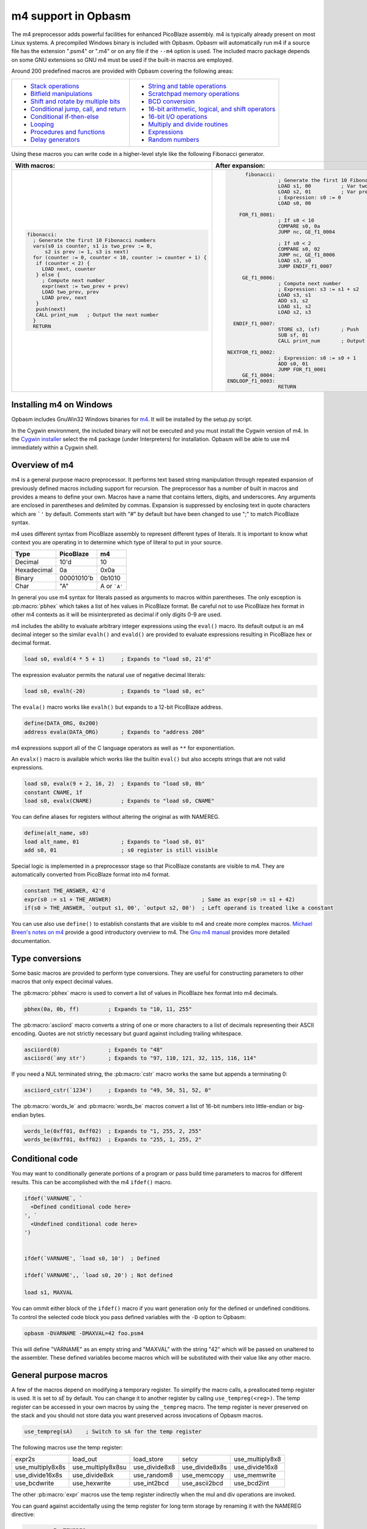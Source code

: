====================
m4 support in Opbasm
====================

The m4 preprocessor adds powerful facilities for enhanced PicoBlaze assembly. m4 is typically already present on most Linux systems. A precompiled Windows binary is included with Opbasm. Opbasm will automatically run m4 if a source file has the extension ".psm4" or ".m4" or on any file if the ``--m4`` option is used. The included macro package depends on some GNU extensions so GNU m4 must be used if the built-in macros are employed.

Around 200 predefined macros are provided with Opbasm covering the following areas:

+----------------------------------------------------+------------------------------------------------------+
| * `Stack operations`_                              | * `String and table operations`_                     |
| * `Bitfield manipulations`_                        | * `Scratchpad memory operations`_                    |
| * `Shift and rotate by multiple bits`_             | * `BCD conversion`_                                  |
| * `Conditional jump, call, and return`_            | * `16-bit arithmetic, logical, and shift operators`_ |
| * `Conditional if-then-else`_                      | * `16-bit I/O operations`_                           |
| * `Looping`_                                       | * `Multiply and divide routines`_                    |
| * `Procedures and functions`_                      | * `Expressions`_                                     |
| * `Delay generators`_                              | * `Random numbers`_                                  |
+----------------------------------------------------+------------------------------------------------------+




Using these macros you can write code in a higher-level style like the following Fibonacci generator.

+----------------------------------------------------------------+----------------------------------------------------------------+
|  With macros:                                                  | After expansion:                                               |
+================================================================+================================================================+
|.. code-block:: picoblaze                                       |.. code-block:: picoblaze                                       |
|                                                                |                                                                |
|  fibonacci:                                                    |       fibonacci:                                               |
|    ; Generate the first 10 Fibonacci numbers                   |                  ; Generate the first 10 Fibonacci numbers     |
|    vars(s0 is counter, s1 is two_prev := 0,                    |                  LOAD s1, 00          ; Var two_prev := 0      |
|        s2 is prev := 1, s3 is next)                            |                  LOAD s2, 01          ; Var prev := 1          |
|    for (counter := 0, counter < 10, counter := counter + 1) {  |                  ; Expression: s0 := 0                         |
|     if (counter < 2) {                                         |                  LOAD s0, 00                                   |
|       LOAD next, counter                                       |                                                                |
|     } else {                                                   |     FOR_f1_0001:                                               |
|       ; Compute next number                                    |                  ; If s0 < 10                                  |
|       expr(next := two_prev + prev)                            |                  COMPARE s0, 0a                                |
|       LOAD two_prev, prev                                      |                  JUMP nc, GE_f1_0004                           |
|       LOAD prev, next                                          |                                                                |
|     }                                                          |                  ; If s0 < 2                                   |
|     push(next)                                                 |                  COMPARE s0, 02                                |
|     CALL print_num   ; Output the next number                  |                  JUMP nc, GE_f1_0006                           |
|    }                                                           |                  LOAD s3, s0                                   |
|    RETURN                                                      |                  JUMP ENDIF_f1_0007                            |
|                                                                |                                                                |
|                                                                |      GE_f1_0006:                                               |
|                                                                |                  ; Compute next number                         |
|                                                                |                  ; Expression: s3 := s1 + s2                   |
|                                                                |                  LOAD s3, s1                                   |
|                                                                |                  ADD s3, s2                                    |
|                                                                |                  LOAD s1, s2                                   |
|                                                                |                  LOAD s2, s3                                   |
|                                                                |                                                                |
|                                                                |   ENDIF_f1_0007:                                               |
|                                                                |                  STORE s3, (sf)       ; Push                   |
|                                                                |                  SUB sf, 01                                    |
|                                                                |                  CALL print_num       ; Output the next number |
|                                                                |                                                                |
|                                                                | NEXTFOR_f1_0002:                                               |
|                                                                |                  ; Expression: s0 := s0 + 1                    |
|                                                                |                  ADD s0, 01                                    |
|                                                                |                  JUMP FOR_f1_0001                              |
|                                                                |      GE_f1_0004:                                               |
|                                                                | ENDLOOP_f1_0003:                                               |
|                                                                |                  RETURN                                        |
|                                                                |                                                                |
+----------------------------------------------------------------+----------------------------------------------------------------+

.. _guidance on installing m4 under Windows:

Installing m4 on Windows
------------------------

Opbasm includes GnuWin32 Windows binaries for `m4 <http://gnuwin32.sourceforge.net/packages/m4.htm>`_. It will be installed by the setup.py script.

In the Cygwin environment, the included binary will not be executed and you must install the Cygwin version of m4. In the `Cygwin installer <http://cygwin.com/install.html>`_ select the m4 package (under Interpreters) for installation. Opbasm will be able to use m4 immediately within a Cygwin shell.

Overview of m4
--------------

m4 is a general purpose macro preprocessor. It performs text based string manipulation through repeated expansion of previously defined macros including support for recursion. The preprocessor has a number of built in macros and provides a means to define your own. Macros have a name that contains letters, digits, and underscores. Any arguments are enclosed in parentheses and delimited by commas. Expansion is suppressed by enclosing text in quote characters which are ```'`` by default. Comments start with "#" by default but have been changed to use ";" to match PicoBlaze syntax.

m4 uses different syntax from PicoBlaze assembly to represent different types of literals. It is important to know what context you are operating in to determine which type of literal to put in your source.

============  =============  ============
Type          PicoBlaze      m4
============  =============  ============
Decimal       10'd           10 
Hexadecimal   0a             0x0a
Binary        00001010'b     0b1010
Char          "A"            A or ```A'``
============  =============  ============

In general you use m4 syntax for literals passed as arguments to macros within parentheses. The only exception is :pb:macro:`pbhex` which takes a list of hex values in PicoBlaze format. Be careful not to use PicoBlaze hex format in other m4 contexts as it will be misinterpreted as decimal if only digits 0-9 are used.

m4 includes the ability to evaluate arbitrary integer expressions using the ``eval()`` macro. Its default output is an m4 decimal integer so the similar ``evalh()`` and ``evald()`` are provided to evaluate expressions resulting in PicoBlaze hex or decimal format.

.. code-block:: picoblaze

  load s0, evald(4 * 5 + 1)     ; Expands to "load s0, 21'd"

The expression evaluator permits the natural use of negative decimal literals:

.. code-block:: picoblaze

  load s0, evalh(-20)           ; Expands to "load s0, ec"


The ``evala()`` macro works like ``evalh()`` but expands to a 12-bit PicoBlaze address.

.. code-block:: picoblaze

  define(DATA_ORG, 0x200)
  address evala(DATA_ORG)       ; Expands to "address 200"

m4 expressions support all of the C language operators as well as ``**`` for exponentiation.

An ``evalx()`` macro is available which works like the builtin ``eval()`` but also accepts strings that are not valid expressions.

.. code-block:: picoblaze

  load s0, evalx(9 + 2, 16, 2)  ; Expands to "load s0, 0b"
  constant CNAME, 1f
  load s0, evalx(CNAME)         ; Expands to "load s0, CNAME"

You can define aliases for registers without altering the original as with NAMEREG.

.. code-block:: picoblaze

  define(alt_name, s0)
  load alt_name, 01             ; Expands to "load s0, 01"
  add s0, 01                    ; s0 register is still visible

Special logic is implemented in a preprocessor stage so that PicoBlaze constants are visible to m4. They are automatically converted from PicoBlaze format into m4 format.

.. code-block:: picoblaze

  constant THE_ANSWER, 42'd
  expr(s0 := s1 + THE_ANSWER)                            ; Same as expr(s0 := s1 + 42)
  if(s0 > THE_ANSWER, `output s1, 00', `output s2, 00')  ; Left operand is treated like a constant

You can use also use ``define()`` to establish constants that are visible to m4 and create more complex macros. `Michael Breen's notes on m4 <http://mbreen.com/m4.html>`_ provide a good introductory overview to m4. The `Gnu m4 manual <https://www.gnu.org/savannah-checkouts/gnu/m4/manual/>`_ provides more detailed documentation.

Type conversions
----------------

Some basic macros are provided to perform type conversions. They are useful for constructing parameters to other macros that only expect decimal values.

The :pb:macro:`pbhex` macro is used to convert a list of values in PicoBlaze hex format into m4 decimals.

.. code-block:: picoblaze

  pbhex(0a, 0b, ff)         ; Expands to "10, 11, 255"

The :pb:macro:`asciiord` macro converts a string of one or more characters to a list of decimals representing their ASCII encoding. Quotes are not strictly necessary but guard against including trailing whitespace.

.. code-block:: picoblaze

  asciiord(0)               ; Expands to "48"
  asciiord(`any str')       ; Expands to "97, 110, 121, 32, 115, 116, 114"

If you need a NUL terminated string, the :pb:macro:`cstr` macro works the same but appends a terminating 0:

.. code-block:: picoblaze

  asciiord_cstr(`1234')     ; Expands to "49, 50, 51, 52, 0"

The :pb:macro:`words_le` and :pb:macro:`words_be` macros convert a list of 16-bit numbers into little-endian or big-endian bytes.

.. code-block:: picoblaze

  words_le(0xff01, 0xff02)  ; Expands to "1, 255, 2, 255"
  words_be(0xff01, 0xff02)  ; Expands to "255, 1, 255, 2"
  
Conditional code
----------------

You may want to conditionally generate portions of a program or pass build time parameters to macros for different results. This can be accomplished with the m4 ``ifdef()`` macro.

.. code-block:: picoblaze

  ifdef(`VARNAME`, `
    <Defined conditional code here>
  ', `
    <Undefined conditional code here>
  ')
  
  
  ifdef(`VARNAME', `load s0, 10')  ; Defined

  ifdef(`VARNAME',, `load s0, 20') ; Not defined
  
  load s1, MAXVAL
  
You can ommit either block of the ``ifdef()`` macro if you want generation only for the defined or undefined conditions. To control the selected code block you pass defined variables with the ``-D`` option to Opbasm:

.. code-block:: shell

  opbasm -DVARNAME -DMAXVAL=42 foo.psm4
  
This will define "VARNAME" as an empty string and "MAXVAL" with the string "42" which will be passed on unaltered to the assembler. These defined variables become macros which will be substituted with their value like any other macro.

General purpose macros
----------------------

A few of the macros depend on modifying a temporary register. To simplify the macro calls, a preallocated temp register is used. It is set to `sE` by default. You can change it to another register by calling ``use_tempreg(<reg>)``. The temp register can be accessed in your own macros by using the ``_tempreg`` macro. The temp register is never preserved on the stack and you should not store data you want preserved across invocations of Opbasm macros. 

.. code-block:: picoblaze

  use_tempreg(sA)    ; Switch to sA for the temp register

The following macros use the temp register:

================  =================  =============  ==============  ===============
expr2s            load_out           load_store     setcy           use_multiply8x8
use_multiply8x8s  use_multiply8x8su  use_divide8x8  use_divide8x8s  use_divide16x8
use_divide16x8s   use_divide8xk      use_random8    use_memcopy     use_memwrite
use_bcdwrite      use_hexwrite       use_int2bcd    use_ascii2bcd   use_bcd2int
================  =================  =============  ==============  =============== 

The other :pb:macro:`expr` macros use the temp register indirectly when the mul and div operations are invoked.

You can guard against accidentally using the temp register for long term storage by renaming it with the NAMEREG directive:

.. code-block:: picoblaze

  namereg sE, TEMPREG
  use_tempreg(TEMPREG)

Now you can't accidentally assign something to ``sE`` that will be overwritten by a macro using the ``_tempreg`` macro.

PicoBlaze programs commonly contain lists of constant declarations for IO port addresses. The ``iodefs(<start port>, [port names]+)`` macro simplifies their declaration by allowing contiguous sequences of ports to be named in one statement. It can also be used to define scratchpad addresses.

.. code-block:: picoblaze

  iodefs(0, P_control, P_read, P_write)

  ; Expands to:
    constant P_control, 00
    constant P_read, 01
    constant P_write, 02

The ``vars([<reg> is <alias> [:= <init>]]+)`` macro allows you to associate alias names with a register. Unlike the ``NAMEREG`` directive, the original register name is still available. An optional initial value can be provided:

.. code-block:: picoblaze

  vars(`s0 is count := 0', `s1 is sum')

  ; Expands to:
    load s0, 00

Symbols "count" and "sum" can now be used in place of s0 and s1. You should quote each variable declaration to avoid macro expansion errors when redefining an existing variable. Use the ``popvars`` macro to remove all variables defined in the previous call to :pb:macro:`vars`. 


Stack operations
----------------

A set of macros are available to simulate a stack using the scratchpad RAM. You initialize the stack and establish the stack pointer register with a call to :pb:macro:`use_stack`. After that you can call :pb:macro:`push` and :pb:macro:`pop` to manage registers on the stack. You can push and pop any number of registers at once. Pops happen in reverse order to preserve register values when passed the same list as :pb:macro:`push`. The stack grows down so the initial address should be the highest the stack will occupy.

.. code-block:: picoblaze

  namereg sF, SP      ; Protect sF for use as the stack pointer
  use_stack(SP, 0x3F) ; Start stack at end of 64-byte scratchpad
  ...

  my_func:
    push(s0, s1)
    <Do something that alters s0 and s1>
    pop(s0, s1)
    return

The :pb:macro:`getstack`, :pb:macro:`getstackat`, and :pb:macro:`dropstack` macros can be used to retrieve and drop values from a stack frame. This provides a facility for passing function arguments on the stack and is particularly useful for writing functions that take a variable number of arguments. The argument to :pb:macro:`dropstack` can be a register to drop a variable number of arguments.

.. code-block:: picoblaze

    load s0, BE
    push(s0)    ; First argument
    load s0, EF
    push(s0)    ; Second argument
    call my_func2

  my_func2:
    getstack(s3, s4)     ; Retrieve first and second argument
    <Do your business>
    dropstack(2)         ; Remove arguments from the stack
    return

You can use the :pb:macro:`getstackat` macro to retrieve values from the stack one at a time in any order.

.. code-block:: picoblaze

  my_func3:
    getstackat(s4, 1)    ; Retrieve second argument (SP + 1)
    getstackat(s3, 2)    ; Retrieve first argument  (SP + 2)
    <Do your business>
    dropstack(2)         ; Remove arguments from the stack
    return

You may wish to allocate temporary space on the stack for local variables in a function. Use the :pb:macro:`addstack` macro to accomplish this. :pb:macro:`putstack` and :pb:macro:`putstackat` are used to store register values on the stack without altering the stack pointer.

.. code-block:: picoblaze

  my_func4:
    addstack(4)              ; Add 4 bytes to the stack to work with
    putstack(s0, s1, s2, s3)
    getstackat(s4, 2)
    dropstack(4)             ; Remove local frame

    
.. _Bitfield manipulations:
    
Bitfield operations
-------------------

A set of macros are available to manipulate bitfields without manually constructing hex masks.

.. code-block:: picoblaze

  load s0, f0
  setbit(s0, 0)                ; s0 = f1
  setbit(s0, 2)                ; s0 = f5
  clearbit(s0, 7)              ; s0 = 75

  setmask(s0, mask(0,1,2,3))   ; s0 = 7f
  clearmask(s0, mask(4,5,6,7)) ; s0 = 0f

  testbit(s0, 0)               ; Test if bit-0 is set or clear
  jump nz, somewhere

The :pb:macro:`maskh` macro works like :pb:macro:`mask` but produces a result in PicoBlaze hex format so it can be used as a direct argument to any instruction that takes a constant.

.. code-block:: picoblaze

  load s0, maskh(0,1,2,6,7)  ; Expands to "load s0, c7"

.. _Shift and rotate by multiple bits:
  
Shift and rotate
----------------

Shifts and rotates are inconvenient in PicoBlaze assembly because they must be performed one bit at a time. Macros are provided that generate shifts and rotates by any number of bits more easily. The shift amount must be a constant integer. It cannot come from another register.

.. code-block:: picoblaze

  load s0, 01
  sl0(s0, 4)  ; Shift left by 4 bits  s0 = 00010000'b
  sr1(s0, 3)  ; Shift right by 3 bits with 1's inserted  s0 = 11100010'b

All 10 of the PicoBlaze shift and rotate instructions have macro equivalents. The original instructions can still be used as usual.

=== === === === ==
sl0 sl1 sla slx rl
sr0 sr1 sra srx rr
=== === === === ==

.. _Conditional jump, call, and return:

Conditional jump call and return
--------------------------------

PicoBlaze assembly depends on using the carry and zero flags directly to handle conditional jump and call instructions. It can be difficult to remember how the carry flag is interpreted so a set of macros are provided to perform more natural conditional instructions.

.. code-block:: picoblaze

  compare s0, s1
  jne(not_equal)           ; Jump if s0 != s1
  jeq(equal)               ; Jump if s0 == s1
  jge(greater_or_equal)    ; Jump if s0 >= s1
  jlt(less_than)           ; Jump if s0 < s1

  callne(not_equal)        ; Call if s0 != s1
  calleq(equal)            ; Call if s0 == s1
  callge(greater_or_equal) ; Call if s0 >= s1
  calllt(less_than)        ; Call if s0 < s1

  retne                    ; Return if s0 != s1
  reteq                    ; Return if s0 == s1
  retge                    ; Return if s0 >= s1
  retlt                    ; Return if s0 < s1

Conditional if-then-else
------------------------

A high level :pb:macro:`if` macro is present that provides evaluation of infix Boolean expressions. It takes the form of ``if(<expr>,<true block>,[<expr>,<true block 2>...|<else block>])``. The expression syntax uses conventional C operators ==, !=, <, ,>=, >, <=, and &. Additional expressions after the first true block produce else-if evaluation similar to m4's ``ifelse()`` macro. It is important to guard code blocks with m4 quotes to avoid errors caused by m4 splitting strings with internal commas. The :pb:macro:`if` macro implements a ``COMPARE`` instruction and generates the appropriate branch logic to test the flags. Unique generated labels are inserted into the code to manage the sequencing of the code blocks.

.. code-block:: picoblaze

  load s0, 05
  if(s0 < 10,
    `load s1, "T"
    output s1, 00',
  ; else-if
  s0 < 8,
    `load s1, "t"
    output s1, 01',
  ;else
    `load s1 "F"
    output s1, 02'
  )

In addition, the & operator can be used to generate a ``TEST`` instruction instead of ``COMPARE``. The true block is executed if the test result is non-zero:

.. code-block:: picoblaze

  ; Check if MSB is set
  if(s0 & 0x80, `load s1, 00')

You can invoke signed comparison using the :pb:macro:`compares` macro by wrapping the expression in :pb:macro:`signed`:

.. code-block:: picoblaze

  load s0 evalh(-10) ; -10 = 0xF6 which evaluates as > 5 in unsigned comparison
  if(signed(s0 < 5),`load s1, 00') ; evaluate as < 5 using signed comparison 

Macros can be used within the code blocks including nested :pb:macro:`if` macros:

.. code-block:: picoblaze

  if(s0 < s1,
     `<something>',
  ; else
    `if(s2 >= s3,`<something else>')'
  )

.. note::
  
  The ``>`` and ``<=`` operators have to be simulated because the limited Picoblaze ALU flags don't permit them to be implemented directly. If both operands are registers they are swapped and the reverse comparison operation (``<`` or ``>=`` ) is performed. If the right operand is a constant it has to be adjusted by adding one to its value and swapping the true and false conditional blocks. For instance "s0 > 0x20" is converted to "s0 <= 0x21" with the false condition (originally true) executed when s0 is greater than 0x20.
  
  This can lead to problems when doing comparisons with 0xFF because the 0x100 can't be used as an immediate instruction value. You may have to find alternate ways to express comparison logic when dealing with the 0xFF and 0x00 boundary values. Consider a loop counter that you want to terminate after passing 0xFF. Instead of testing for "sN > 0xFF" you should test for "sN != 0" and ensure that this won't cause early termination at the start of the loop.

C-style syntax
~~~~~~~~~~~~~~

The m4 syntax for the :pb:macro:`if` macro is a little untidy but an alternate C-style syntax can be used. It is implemented using an initial preprocessing step where pattern matching converts C-style control flow statements into m4 syntax. Instead of m4 quotes, code blocks are surrounded by mandatory curly braces. Unlike m4 macros, whitespace is permitted between the ``if`` keyword and its comparison expression.

.. code-block:: picoblaze

  if (s0 < s1) {
    load s0, "T"
  } else if (s2 == s3) {
    load s0, "t"
  } else {
    load s0, "F"
  }

A set of lower level if-then-else macros are provided to expose the internal workings of :pb:macro:`if`. The macros are :pb:macro:`ifeq`, :pb:macro:`ifne`, :pb:macro:`ifge`, and :pb:macro:`iflt`. Unlike :pb:macro:`if`, no ``COMPARE`` or ``TEST`` instruction is generated from an expression. You have to prepare the flags on your own. The first argument is the code to execute for the true condition. An optional second argument is used for the else clause.

.. code-block:: picoblaze

  compare s0, s1
  ifeq(
    `load s4, 20
     output s4, PORT',
  ; else
    `load s4, 30
     output s4, PORT2')

This expands to the following:

.. code-block:: picoblaze

  compare s0, s1
  jump nz, NEQ_f1_0001
  load s4, 20
     output s4, PORT
  jump ENDIF_f1_0002
  NEQ_f1_0001:
  ; else
    load s4, 30
     output s4, PORT2
  ENDIF_f1_0002:

Looping
-------

Similarly to :pb:macro:`if` there are a set of high level looping macros :pb:macro:`for`, :pb:macro:`while`, and :pb:macro:`dowhile`. They implement the corresponding looping constructs using the syntax ``for(<init>,<expr>,<update>,<loop body>)`` and ``[do]while(<expr>,<loop body>)``. Signed comparison is supported just as with :pb:macro:`if` using the :pb:macro:`signed` macro as a modifier. The for loop macro uses the :pb:macro:`expr` :ref:`macro syntax<expression-parser>` for the *init* and *update* fields.

.. code-block:: picoblaze

  for(s0 := -10, signed(s0 < 10), s0 := s0 + 1,
    `output s1, P_FOO'
  )

.. code-block:: picoblaze

  ; Output s1 to port 00 10 times
  load s0, 00
  while(s0 < 10,
    `output s1, P_FOO
     add s0, 01'
  )

C-style syntax
~~~~~~~~~~~~~~~

An alternate C-style syntax is also available for :pb:macro:`for`, :pb:macro:`while`, and :pb:macro:`dowhile`. Note that the :pb:macro:`for` macro continues to use commas to separate the sections.

.. code-block:: picoblaze

  ; For loops
  for (s0 := 0, s0 < s1, s0 := s0 + 1) {
    output s0, P_FOO
  }

  ; While loops
  while (s0 < s1) {
    add s0, 01
    output s0, P_FOO
  }

  ; Do-while loops
  do {
    add s0, 01
    output s0, P_FOO
  } while (s0 < s1)

Two macros, :pb:macro:`break` and :pb:macro:`continue`, are available to exit the current loop and restart a loop respectively. In a for loop the :pb:macro:`continue` macro will execute the *update* field expression to prepare the next iteration.

.. code-block:: picoblaze

  ; "continue" resumes execution here
  while (s0 < s1) {
    add s0, 01
    if (s3 == 4) { continue }
    if (s2 == 5) { break }
    output s0, 00
  }
  ; "break" resumes execution here


Procedures and Functions
------------------------

A set of macros are available that can streamline the creation of procedures, functions, and interrupt service routines. All of these macros have a C-style block syntax which is the preferred way to invoke them.

proc
~~~~

The most basic is the :pb:macro:`proc` macro which is a convenience routine creating a labeled code block with an included :pb:macro:`vars` macro for variable definitions, a final ``return`` instruction, and automatic ";PRAGMA" comments identifying it as a function.

.. code-block:: picoblaze

  proc addinc(s0 is count, s1 is inc) {
    add count, inc
  }
  ...
  
  call addinc
  
  ; Expands to:
  
          ;PRAGMA function addinc [s0 is count, s1 is inc] begin
  addinc:
          ADD s0, s1
          RETURN
          ;PRAGMA function addinc end
  
  CALL addinc
  
The "argument" list to proc is passed on to the :pb:macro:`vars` macro. It can include local variables used by the procedure. You are responsible for loading arguments into registers and cleaning up temporary registers.

func
~~~~

The :pb:macro:`func` macro provides a more elaborate function generator that takes care of handling arguments by passing them on the stack. A dynamically generated macro is created for calling each defined function. :pb:macro:`func` takes a list of registers to pass as arguments as well as an optional number of bytes for values returned on the stack. those registers are placed on the stack and then popped into local registers that are saved and restored after the function completes. The argument list is in the same "Sn is Y" syntax used by the :pb:macro:`vars` macro but you can also just list register names without providing an alias.

.. code-block:: picoblaze

  ; func <funcname>(<vars>) : <optional return bytes> {}
  
  func addinc(s0 is count, s1 is inc): 1 {
    add count, inc
    retvalue(count, 1) ; Save the return value on the stack
  }
  ...

  ; Call function with s3 and s4 as args
  addinc(s3, s4)
  pop(s5)       ; Get the return value

  ; Expands to:  
                ;PRAGMA function addinc [stack(s0 is count, s1 is inc : 1)] begin
        addinc:
                <Save registers and retrieve arguments from stack frame>

                ADD s0, s1
                <Put the result on the stack>

  LEAVE_addinc:
                <Restore saved registers and remove stack frame>
                RETURN
                ;PRAGMA function addinc end

                ; Call function with s3 and s4 as args
                ; Push arguments:
                STORE s3, (sf)                 ; Push
                SUB sf, 01
                STORE s4, (sf)                 ; Push
                SUB sf, 01
                CALL addinc
                ADD sf, 01
                FETCH s5, (sf)                 ; Pop

After the function call the registers will be in the same state they were before the function call and any return values will be on the stack. Unlike with :pb:macro:`proc` the parameter list is only used to define arguments. You are responsible for preserving any registers used internally for local variables. The :pb:macro:`retvalue` macro takes a register for its first argument and the index of the return byte from the top of the stack starting from 1.

You cannot use a ``return`` instruction inside the code body of a :pb:macro:`func` macro because the stack cleanup code will not be executed. Instead you must call the :pb:macro:`leave_func` macro whenever you want to exit early. It will ensure the cleanup code is executed.

isr
~~~

A variant of the :pb:macro:`func` macro is available for defining ISRs. The :pb:macro:`isr` macro is similar to :pb:macro:`func` but you specify an address for the interrupt vector instead of a name and in place of the return byte count you specify whether the ISR returns with interrupts enabled or disabled. Interrupts are enabled by default if the last parameter is omitted.

.. code-block:: picoblaze

  ; isr <address>(<vars>) : [enable | disable] {}
  
  isr 0x3FF(s0) : enable {
    output s0, FF
  }
  
  ; Expands to:
  
         __ISR:
                ADDRESS 3ff                    ; 0x3FF
                JUMP __ISR
                ADDRESS __ISR
                ;PRAGMA function __ISR begin
                <Save registers on stack>
                OUTPUT s0, FF

   LEAVE___ISR:
                <Restore registers from stack>

                RETURNI enable
                ;PRAGMA function __ISR end
  
ISRs take no arguments and the variable list only serves to identify which registers are used in the ISR so that they can be saved on the stack. There can only be one :pb:macro:`isr` macro call in a program. You can use :pb:macro:`leave_func` or the equivalent :pb:macro:`leave_isr` macro to exit early from an ISR. Do not call ``returni`` directly within the ISR code block as that will leave saved registers on the stack without cleaning up.


Delay generators
----------------

A set of delay generator macros are available to implement software delays. The simplest is :pb:macro:`delay_cycles` which delays by a number of instruction cycles (each being two clock cycles). By default it is implemented with recursive loops and requires no registers to function.

.. code-block:: picoblaze

  delay_cycles(40)   ; Delay for 40 instructions (80 clock periods)

This expands to the following recursive code implemented in 13 instructions:
  
.. code-block:: picoblaze
  
                      CALL DTREE_f1_0001_4           ; Delay for 33 cycles
                      JUMP DTREE_f1_0001_end
     DTREE_f1_0001_4: CALL DTREE_f1_0001_3
     DTREE_f1_0001_3: CALL DTREE_f1_0001_2
     DTREE_f1_0001_2: CALL DTREE_f1_0001_1
     DTREE_f1_0001_1: CALL DTREE_f1_0001_0
     DTREE_f1_0001_0: RETURN
   DTREE_f1_0001_end:
                      CALL DTREE_f1_0002_1           ; Delay for 5 cycles
                      JUMP DTREE_f1_0002_end
     DTREE_f1_0002_1: CALL DTREE_f1_0002_0
     DTREE_f1_0002_0: RETURN
   DTREE_f1_0002_end:
                      LOAD sf, sf                    ; NOP
                      LOAD sf, sf                    ; NOP


The delay can be from 0 to approximately 100e9 but a practical limit would be to keep the delay less than 200 cycles to restrict the amount of generated code. You must ensure that there is enough space on the call stack to perform the recursive calls. In the example above the 33-cycle delay block extends five calls deep.

An alternate implementation of :pb:macro:`delay_cycles` can be invoked by first configuring it with the :pb:macro:`use_delay_reg` macro. You call it with a single register to use for a delay counter. This register must be different than the ones used for the long period delay macros described next. With a delay register configured, the :pb:macro:`delay_cycles` macro will be implemented as a small loop for delays of 511 cycles or less. Longer delays will fall back to using recursive delay trees.

.. code-block:: picoblaze

  use_delay_reg(s6)
  delay_cycles(40)
  
  ; Expands to:
  
  
                  LOAD s6, 13                    ; (40 - 1) / 2
   DLOOP_f1_0001:
                  SUB s6, 01
                  JUMP nz, DLOOP_f1_0001
                  LOAD se, se                    ; NOP


Time delays
~~~~~~~~~~~

Delays by microseconds and milliseconds are implemented with the :pb:macro:`delay_us` and :pb:macro:`delay_ms` macros. Before using these you must establish the system clock frequency with the :pb:macro:`use_clock` macro. These delays are cycle accurate if the requested delay is an integer multiple of the clock period. They have the ability to adjust the delay down by a certain number of instructions if needed to account for function call or loop overhead.

.. code-block:: picoblaze

  use_clock(100)                     ; 100 MHz system clock
  use_delay_reg(s6)                  ; Use compact internal delay loop

  ; 10 ms delay subroutine
  delay_10ms: delay_ms(10, s4,s5, 2) ; Adjust delay by 2 instructions for call and return
              return

  ...
  call delay_10ms
  ; Exactly 10 ms have passed here

  ...
  delay_ms(10, s4, s5)               ; Inline delay by 10 ms
  ; Exactly 10 ms have passed here

The ``delay_*()`` macros take a delay value, a pair of registers and an optional instruction adjustment as arguments. The delay value is the amount of delay in the associated units. The upper delay limit depends on the clock frequency. It has a complex relationship that can't be easily expressed. You will get a macro error if a delay is too large for the currently selected frequency. The following table shows the maximum delays for representative clock frequencies:

=======  =======
50 MHz   429 ms
100 MHz  214 ms
150 MHz  143 ms
=======  =======

The registers are used for an internal 16-bit counter. The internal delay loop is automatically adjusted to ensure the count value fits within 16-bits. When implementing a delay as a subroutine, an adjustment can be added to account for the ``CALL`` and ``RETURN`` instructions.

Variable delays
~~~~~~~~~~~~~~~

If you need to use multiple delays it may be desirable to have a common delay routine that supports variable delay counts. This is provided by the :pb:macro:`var_delay_us` and :pb:macro:`var_delay_ms` macros. They are similar to the fixed delays but are not cycle accurate and have no provision for adjustment.

.. code-block:: picoblaze

  use_clock(50)            ; 50 MHz system clock

  define(MAX_DELAY, 200)   ; Maximum 200 us delay

  var_delay: var_delay_us(MAX_DELAY, s4,s5)
             return
  ...

  load16(s4,s5, var_count_us(20, MAX_DELAY))  ; 20 us delay
  call var_delay
  ...

  load16(s4,s5, var_count_us(150, MAX_DELAY)) ; 150 us delay
  call var_delay

The first argument to the ``var_delay_*()`` macros is the maximum delay value to support. When a delay is needed you must load the count registers with a constant computed with the ``var_count_*()`` macros. 

.. _string and table ops:
.. _String and table operations:

String and table operations
---------------------------

PicoBlaze-3 doesn't have the ability to handle strings as efficiently as PB6 but it is still necessary to work with them at times. Suppose that you have a subroutine "write_char" that writes characters in s0 out to a peripheral. You can write entire strings with the following:

.. code-block:: picoblaze

  callstring(write_char, s0, `My string') ; Note use of m4 quotes `' to enclose the string

This expands to the following:

.. code-block:: picoblaze

  load s0, "M"
  call write_char
  load s0, "y"
  call write_char
  load s0, " "
  call write_char
  ...
  load s0, "n"
  call write_char
  load s0, "g"
  call write_char

Similarly you can call with arbitrary bytes in a table. The :pb:macro:`pbhex` macro is useful here to express hex numbers with less clutter.

.. code-block:: picoblaze

  calltable(write_char, s0,  pbhex(DE, AD, BE, EF))

There are four targets for string and table macros: "call", "output", "store", and "inst". They work similarly to the "call" macros above but generate "output", "store", or "inst" instructions in place of "call".

==========  ============  ===========  =============  ==========================
callstring  outputstring  storestring  storestringat 
calltable   outputtable   storetable   storetableat   insttable_le, insttable_be 
==========  ============  ===========  =============  ==========================

The :pb:macro:`storestringat` and :pb:macro:`storetableat` macros take a register as a pointer to the destination scratchpad address. The pointer register is incremented after storing each byte except for the last.

.. code-block:: picoblaze

  constant M_DATA, 10
  load s0, M_DATA
  storestringat(s0, sF, `Store this') ; sF is used as a temp register

The :pb:macro:`insttable_le` and :pb:macro:`insttable_be` macros generate packed INST directives for use as static data. The former generates little-endian instructions while the latter is big-endian.

.. code-block:: picoblaze

  insttable_le(pbhex(0a, 0b, 0c))
  ; Expands to:  inst 00b0a
  ;              inst 0000c

  insttable_be(pbhex(0a, 0b, 0c))
  ; Expands to:  inst 00a0b
  ;              inst 00c00

The insttable macros only accept a list of decimal values directly but the :pb:macro:`asciiord` macro can be used to convert strings to numeric data.

.. code-block:: picoblaze

  insttable_le(asciiord(`Pack strings into ROM'))
  ; Expands to:
    inst 06150
    inst 06b63
    inst 07320
    ...
    inst 0206f
    inst 04f52
    inst 0004d

This permits the compact storage of data bytes in the PicoBlaze ROM. If synthesized as a dual-ported block RAM, the data can be retrieved with external logic. The ``picoblaze_dp_rom`` component included with `picoblaze_rom.vhdl <https://code.google.com/p/opbasm/source/browse/templates/picoblaze_rom.vhdl>`_ provides a second read/write port for this purpose.


Escaped strings
~~~~~~~~~~~~~~~

The native PicoBlaze syntax does not permit the use of character escapes in strings. The macros :pb:macro:`estr` and :pb:macro:`cstr` provide a means for generating escaped strings without and with a NUL terminator respectively. They generate a list of integers representing each character in the string. The following C-style backslash escape codes are supported:

======  ====================
Escape  Meaning
======  ====================
`\\\\`  Literal "\\"
\\n     Newline \\ Line Feed
\\r     Carriage Return
\\b     Backspace
\\a     Bell
\\e     Esc
\\s     Literal semicolon
======  ====================

On PicoBlaze-6 you can apply the output of these macros directly in a ``TABLE`` directive as follows:

.. code-block:: picoblaze

  table hello#, [dec2pbhex(cstr(`Hello\r\n'))]
  ; This expands to: table hello#, [48, 65, 6c, 6c, 6f, 0d, 0a, 00]
  
  table hello2#, [dec2pbhex(estr(`Hello\r\n'))]
  ; This expands to: table hello2#, [48, 65, 6c, 6c, 6f, 0d, 0a]

For PicoBlaze-3 you can pass the output of :pb:macro:`estr` and :pb:macro:`cstr` to the ``call/store/outputtable()`` macros or use the portable string macros described next.

If you need know the length of a string constant you can use :pb:macro:`strlenc` to generate that value. It takes a single string argument that can contain escaped characters. It is passed through :pb:macro:`estr` to remove escapes before characters are counted. :pb:macro:`strlenc` only works at compile time when passed a string literal or a named portable/packed string. It does not work at runtime on dynamic string buffers.

.. code-block:: picoblaze

  load s0, strlenc(`foobar\r\n') ; Expands to 8

You can also pass the label to a string defined with :pb:macro:`string` or :pb:macro:`packed_string` to retrieve their length.

.. code-block:: picoblaze

  packed_string(my_string, `This is a string')
  load s0, strlenc(my_string) ; Expands to 16


.. note::

  m4 has a builtin macro ``len()`` that also returns the length of strings. However, it does not account for escape characters and will include blackslashes in its count.

.. _Portable string and table operations:

Portable strings
~~~~~~~~~~~~~~~~

A simplified system for generating efficient, portable strings is provided by the macro package. With this you can create string handling code that will expand into the most efficient form for PicoBlaze-3 or PicoBlaze-6 allowing you to easily migrate between platforms. You must first setup the portable string system with the :pb:macro:`use_strings` macro. It configures the registers and a character handling routine used when processing a string.

:pb:macro:`use_strings` takes the following arguments:

*  Arg1: Register loaded with each character
*  Arg2, Arg3: MSB, LSB of string address (Only used on PB6. Use dummy registers for PB3)
*  Arg4: Label of a user provided function called to process each character
*  Arg5: Optional name of the macro to define new strings (default is "string")

After configuring string handling with :pb:macro:`use_strings` you must define each string using the :pb:macro:`string` macro. It takes two arguments. The first is a label to identify the string and the second is the string. You can use any of the escapes supported by :pb:macro:`estr` and :pb:macro:`cstr` in a string. Strings are reproduced by calling them with the label used in their definition. Labels should not end with a "$" like with the ``STRING`` directive.

.. code-block:: picoblaze

  jump main
  use_strings(s0, s5,s6, write_char)
  
  proc write_char(s0) {
    output s0, 00
  }
  
  string(hello, `Hello world\r\n') ; Define a string called "hello"

  main:
  ...
  call hello ; Call write_char on each character in the "hello" string

This expands to the following when targeting PB6:

.. code-block:: picoblaze

                      JUMP main
                      ; PB6 common string handler routine
    __string_handler: CALL@ (s5, s6)                 ; Read next char
                      COMPARE s0, 00                 ; Check if NUL
                      RETURN z
                      CALL write_char                ; Handle the char
                      ADD s6, 01                     ; 1
                      ADDCY s5, 00                   ; Increment address
                      JUMP __string_handler
                      
                      ;PRAGMA function write_char [s0] begin
          write_char:
                      OUTPUT s0, 00
                      RETURN
                      ;PRAGMA function write_char end

                      ; "Hello world\r\n"
                      TABLE hello#, [48, 65, 6c, 6c, 6f, 20, 77, 6f, 72, 6c, 64, 0d, 0a, 00]
               hello: LOAD s5, _hello_STR'upper
                      LOAD s6, _hello_STR'lower
                      JUMP __string_handler
          _hello_STR: LOAD&RETURN s0, hello#         ; Define a string called `"hello"'

                main:
                      ...
                      CALL hello                     ; Call write_char on each character in the "hello" string


Note that a common string processing routine ``__string_handler`` is generated after the call to ``jump main`` and the escaped string is implemented with ``load&return`` instructions.

When targeting PB3 the following expansion results:

.. code-block:: picoblaze

                      JUMP main

                      ;PRAGMA function write_char [s0] begin
          write_char:
                      OUTPUT s0, 00
                      RETURN
                      ;PRAGMA function write_char end

                      ; "Hello world\r\n"
               hello: LOAD s0, 48
                      CALL write_char
                      LOAD s0, 65
                      CALL write_char
                      LOAD s0, 6c
                      CALL write_char
                      LOAD s0, 6c
                      CALL write_char
                      ...
                      LOAD s0, 0d
                      CALL write_char
                      LOAD s0, 0a
                      CALL write_char
                      RETURN                         ; Define a string called `"hello"'

                main:
                      ...
                      CALL hello                     ; Call write_char on each character in the "hello" string

The PB3 version does not generate a common handler routine but instead generates code to handle each string in place using the :pb:macro:`calltable` macro.

You are limited to a single user provided function for processing each character in a string. If you need to perform different operations on strings then you will have to use a register or scratchpad value to select the desired behavior before calling the string label and write a handler routine that checks what operation is needed for each character it receives.


Packed strings
~~~~~~~~~~~~~~

A set of macros for handling packed strings is available for use. These work similarly to the portable string macros but rely on character data packed with ``INST`` directives. This is the most efficient way to store uncompressed strings in PicoBlaze memory. Access to the data must be implemented with external hardware that can read instruction memory through a second port. The ``picoblaze_dp_rom`` component defined in `picoblaze_rom.vhdl <https://github.com/kevinpt/opbasm/blob/master/templates/picoblaze_rom.vhdl>`_ shows a way to accomplish that. The same code is generated for both PB3 and PB6.

To configure packed strings you need to call the :pb:macro:`use_packed_strings` macro. It is similar to :pb:macro:`use_strings` but you also need to provide a function that retrieves character pairs from an address in memory. Its arguments are the following:

* Arg1: Register to store even characters (0, 2, 4, ...)
* Arg2: Register to store odd characters  (1, 3, 5, ...)
* Arg3, Arg4: Registers for MSB, LSB of address to string
* Arg5: Label of user provided function called to process each character (Only needs to handle the even char register)
* Arg6: Label of user provided function called to read pairs of characters from memory
* Arg7: Optional name of the macro to define new strings (default is "packed_string")

Character pairs are stored in big-endian order. The first character in a string is stored in the upper byte of an ``INST`` directive. The read routine takes a set of registers for the address of a packed character pair. It must retrieve the ``INST`` data at that location and load the upper byte into the even character register and lower byte in the odd character register.

A common handler routine ``__packed_string_handler`` is generated so you must ensure the execution path bypasses the generated code.

After configuration you define strings with the :pb:macro:`packed_string` macro just as with the :pb:macro:`string` macro.

.. code-block:: picoblaze

  jump main
  mem16(P_ROM, 0x0b,0x0a)            ; Define 16-bit port addresses for dual-ported ROM
  use_packed_strings(s0,s1, s5,s6, write_char, read_next_chars)

  proc write_char(s0) {
    output s0, 00                    ; Using register for even chars
  }

  proc read_next_chars(s0,s1, s5,s6) {
              output16(s5,s6, P_ROM) ; Select next address from second port
              nop
              input16(s0,s1, P_ROM)  ; Read back upper and lower byte
  }

  packed_string(hello, `Hello world\r\n') ; Define a packed string called "hello"

  main:
  ...
  call hello ; Call write_char on each character in the "hello" string
  
This expands to the following on both target processors:

.. code-block:: picoblaze

              <Handler routines>
              
              ; "Hello world\r\n"
       hello: LOAD s5, _hello_STR'upper
              LOAD s6, _hello_STR'lower
              JUMP __packed_string_handler
  _hello_STR: INST 04865
              INST 06c6c
              INST 06f20
              INST 0776f
              INST 0726c
              INST 0640d
              INST 00a00

              ; Define a packed string called `"hello"'

        main:

              CALL hello

You can see that the 13 byte string is stored into 7 instruction words providing the densest string storage possible without resorting to compression.

If you have existing code using the portable string macros, you can convert it to use packed strings by changing the macro name with the optional seventh argument:

.. code-block:: picoblaze

  use_packed_strings(s0,s1, s5,s6, write_char, read_next_chars, string)

Multi-function strings
~~~~~~~~~~~~~~~~~~~~~~

Most of the previous string handling routines are hard-coded to use a single callback routine like ``write_char`` to process characters. This function does not need to be limited to just outputting data on a port. It also does not need to be limited to a single operation. You can use a register or scratchpad location to alter its behavior for different needs.

.. code-block:: picoblaze

  constant M_CHAR_MODE, 00
  constant P_CONSOLE, FF
  
  constant CHAR_OUT, 01
  constant CHAR_COPY, 02
  
  
  use_strings(s0, s5,s6, handle_char)
  
  proc handle_char(`s0 is ch', `sA is ptr') {
    fetch _tempreg, M_CHAR_MODE
    if(_tempreg == CHAR_COPY) {
      ; Store in a scratchpad buffer
      store ch, (ptr)
      add ptr, 01
    } else { ; CHAR_OUT
      ; Write to console
      output ch, P_CONSOLE
    }
  }
  
  string(hello, `Hello again\n')
  
  ...

  ; Write string to a port  
  load_store(CHAR_OUT, M_CHAR_MODE)
  call hello
  
  ; Copy string to a scratchpad buffer
  load_store(CHAR_COPY, M_CHAR_MODE)
  load sA, 10  ; Start address
  call hello
  load_store(NUL, sA) ; Write NUL to end of string buffer

  
.. _Scratchpad memory operations:  

Scratchpad memory operations
----------------------------

A set of routines are available for manipulating arrays in scratchpad memory. They are accessed by invoking a ``use_XXX()`` generator macro to create the functions with register allocations of your choice. All of these macros take an initial argument that is the name of the generated function. They all preserve their input and temporary registers on the stack unless reused for a return value.

memset
~~~~~~

The :pb:macro:`use_memset` macro creates a function that can set an array to a fixed value.

.. code-block:: picoblaze

  ;                 <dest> <len> <init value>
  use_memset(memset, s0,     s1,     s2)
  ...
  
  load s0, 20  ; Destination at 0x20 in scratchpad
  load s1, 05  ; 5 bytes in the array
  load s2, "A" ; Value to initialize with
  call memset
  
After the call every byte of the array will be initialized to the contents of the value register.


memcopy
~~~~~~~

:pb:macro:`use_memcopy` creates a function to copy an array from one location to another in scratchpad.

.. code-block:: picoblaze

  ;                  <source> <dest> <len>
  use_memcopy(memcopy, s0,      s1,   s2)
  ...
  
  load s0, 20 ; Source at 0x20
  load s1, 10 ; Destination at 0x10
  load s2, 05 ; Copy 5 bytes
  call memcopy
  
After the call the bytes from 0x10 to 0x14 contain the data copied from 0x20 to 0x24.

memwrite
~~~~~~~~

The :pb:macro:`use_memwrite` macro scans an array in scratchpad and writes the raw bytes to a fixed output port.

.. code-block:: picoblaze

  constant ConsolePort, FE
  ;                    <source> <len> <output port>
  use_memwrite(memwrite, s0,      s1,   ConsolePort)
  
  load s0, 20 ; Source array
  load s1, 05 ; Writing 5 bytes
  call memwrite

This performs an output to port 0xFE for each of the bytes from 0x20 to 0x24.

hexwrite
~~~~~~~~

Similar to :pb:macro:`use_memwrite` is the :pb:macro:`use_hexwrite` macro. It writes an array of bytes converted to ASCII hex values. This macro destructively modifies the global _tempreg register.

.. code-block:: picoblaze

  ;                    <source> <len> <output port>
  use_hexwrite(hexwrite, s0,      s1,  ConsolePort)
  ...
  
  load_store(0x5A, 0x20)
  load_store(0x11, 0x21)
  load_store(0x42, 0x22)
  
  load s0, 20 ; Source array
  load s1, 03 ; Writing 3 bytes
  call hexwrite
  
This writes the string "5A1142" to the output port. Every byte expands into two hex digits.


bcdwrite
~~~~~~~~

Another similar output routine is the :pb:macro:`use_bcdwrite` macro. It writes an array to an output port but treats the bytes
as unpacked BCD digits. Each digit is converted to an ASCII digit before writing to the port. Any leading 0 digits
are skipped. Invalid BCD digits are not detected.

.. code-block:: picoblaze

  ;                    <source> <len> <output port>
  use_bcdwrite(bcdwrite, s0,      s1 , ConsolePort)
  ...
  
  load_store(0x00, 0x20)
  load_store(0x01, 0x21)
  load_store(0x05, 0x22)
  
  load s0, 20 ; Source array
  load s1, 03 ; Writing 3 bytes
  call bcdwrite

This converts the array to ASCII characters and sends "15" to the output port. This is useful for printing the output from ``int2bcd`` described below.

 
  
.. _BCD conversion:

BCD conversion
--------------

A pair of generator macros create functions for converting between unsigned integers and unpacked BCD. They are designed to work with arbitrary sized integers consisting of one or more bytes. The :pb:macro:`use_int2bcd` macro takes a list of integer bytes on the stack and writes the BCD representation into a fixed size buffer.

.. code-block:: picoblaze

  ;             <fixed array len> <dest> <integer bytes> <temp regs>
  use_int2bcd(int2bcd, 5,           s0,       s1,        s2,s3,s4,s5)
  ...
  
  load s0, 20  ; Use buffer from 0x20 to 0x24
  load s1, 02  ; Convert 16-bit integer (2 bytes)
  load16(s4,s3, 30789)
  push(s3, s4) ; Place integer on stack low byte first, high byte last (on top)
  call int2bcd
  
After conversion the array at scratchpad 0x20 contains the hex values ``[03 00 07 08 09]``. This result can then be processed by ``bcdwrite`` to write an integer value out to a port. The result is right justified in the array with leading 0's for any unused digits. No error detection is performed if the result requires more digits than the generator macro was defined to use.

.. code-block:: picoblaze

  load16(s4,s3, 512)
  push(s3, s4)
  call int2bcd
  
The result is ``[00 00 05 01 12]`` at 0x20.

For converting numeric string inputs to binary a pair of generator macros that can be used. First is :pb:macro:`use_ascii2bcd` which will convert a numeric ASCII string into BCD format.

.. code-block:: picoblaze

  ;                    <Array addr> <len>
  use_ascii2bcd(ascii2bcd, s0,        s1)
  
  load_store("X", 0x20) ; Simulate text input
  load_store("1", 0x21)
  load_store("2", 0x22)
  load_store("4", 0x23)
  load_store("9", 0x24)
    
  load s0, 20 ; Use array at 0x20
  load s1, 05 ; Convert 5 characters from 0x20 to 0x24
  call ascii2bcd
  
The resulting array contains BCD: ``[00 01 02 04 09]``. Any non-digit characters in the string are converted to 0.

The :pb:macro:`use_bcd2int` macro is used to convert from BCD to an integer. This finishes the conversion of numeric string input into a usable integer value after first converting ASCII to BCD using ``ascii2bcd``.
  
.. code-block::  picoblaze

  ;                <Array addr> <len> <temp regs>
  use_bcd2int(bcd2int, s0,       s1,   s2,s3,s4,s5,s6)
  
  load s0, 20 ; Use array at 0x20
  load s1, 05 ; Convert 5 digits from 0x20 to 0x24
  call bcd2int
  
The converted integer value is overwritten into the array from left to right, destroying some of the BCD digits. The first byte in the array is the least significant. The total number of converted binary integer bytes is returned in the length register (s1 in this case). After conversion the array contains ``[E1 04 02 04 09]``. 0x04E1 is 1249 from the original ASCII string. The integer result is guaranteed to always be smaller than the largest BCD number that will fit in an array (999...) so an overflow is impossible.
  


8-bit arithmetic
----------------

The :pb:macro:`not` and :pb:macro:`negate` macros are available to perform logical inversion and 2's complement negation on 8-bit registers. The :pb:macro:`abs` macro produces the absolute value of signed registers.

You can perform signed comparison with the :pb:macro:`compares` macro. It takes the same arguments as the native ``COMPARE`` instruction. The ``C`` flag is set in accordance with their signed relationship. However, the ``Z`` flag is not set correctly. Use the ``COMPARE`` instruction to test for equality or inequality of signed values.

If you need to convert an 8-bit signed value to 16-bit, use the :pb:macro:`signex(MSB, LSB) <signex>` macro to extend the sign bit onto the upper register. The 8-bit register to be extended is passed in as the LSB argument.

.. _16-bit arithmetic, logical, and shift operators:

16-bit arithmetic
-----------------

Consider that you need to do some 16-bit arithmetic. You can define aliases for
pairs of 8-bit registers with :pb:macro:`reg16` and then pass them into the 16-bit arithmetic macros:

.. code-block:: picoblaze

  reg16(rx, s4, s3)      ; Virtual 16-bit register rx is composed of (s4, s3)
  reg16(ry, s6, s5)

  load16(rx, 1000)
  load16(ry, 3000 + 500) ; You can use arbitrary expressions for constants
  add16(rx, ry)          ; rx = rx + ry
  add16(rx, -100)        ; rx = rx + (-100)

This is much less obtuse than manually calculating 16-bit constants and repeatedly implementing the operations in pieces.

You can retrieve the upper and lower byte registers indirectly with the :pb:macro:`regupper` and :pb:macro:`reglower` macros. This makes it easy to reallocate the registers if needed.

.. code-block:: picoblaze

  load s0, reglower(rx) ; s0 = s3
  load s1, regupper(rx) ; s1 = s4

The :pb:macro:`mem16` macro defines 16-bit constants for scratchpad and port addresses. Like :pb:macro:`reg16` it creates a new m4 macro that lets you refer to the pair of port addresses together. In addition, two constants are created with the same name suffixed with "_H" and "_L" to identify the high and low ports respectively.

.. code-block:: picoblaze

  mem16(M_DATA, 0x05, 0x04)
  load16(rx, 1000)
  store16(rx, M_DATA)

The following 16-bit functions are available. All other than :pb:macro:`not16`, :pb:macro:`negate16`, and :pb:macro:`abs16` take a constant or a 16-bit register as their second argument.

======  =====  ========  =====
load16  reg16  mem16     add16   
sub16   and16  or16      xor16   
test16  not16  negate16  abs16
======  =====  ========  =====  

The :pb:macro:`test16` macro is implemented differently on PicoBlaze-3 due to the lack of the ``TESTCY`` instruction. The ``Z`` flag is set when the AND of both bytes with the test word is zero but the ``C`` flag does not represent the XOR of all 16 bits.

A full suite of 16-bit shifts and rotates are also available. They work the same as their 8-bit equivalents.

======  ======  ======  ======
sl0_16  sl1_16  sla_16  slx_16 
sr0_16  sr1_16  sra_16  srx_16 
rl16    rr16   
======  ======  ======  ======

.. code-block:: picoblaze

  sl0_16(rx, 4) ; Multiply by 2**4

.. _16-bit I/O operations:  
  
16-bit IO
---------

16-bit versions of the port and scratchpad I/O operations are available. You can use the :pb:macro:`mem16` macro to define pairs of memory and port addresses for simplification. The variants using a pointer register increment by two so that successive calls can be made to work on contiguous ranges of addresses.

=======  =======  =======  ========
fetch16  store16  input16  output16
=======  =======  =======  ======== 

.. code-block:: picoblaze

  mem16(M_ACCUM, 0x1b, 0x1a)
  reg16(rx, s4, s3)

  fetch16(rx, M_ACCUM)  ; Fetch direct from address

  load s0, M_ACCUM_L    ; Low byte constant defined by mem16()
  fetch16(rx, s0)       ; Fetch from indirect pointer
  fetch16(rx, s0)       ; Fetch next word

Similarly for port I/O.

.. code-block:: picoblaze

  mem16(P_ACCUM, 0x1b, 0x1a)

  input16(rx, P_ACCUM)  ; Input direct from address

  load s0, P_ACCUM_L
  input16(rx, s0)       ; Input from indirect pointer
  input16(rx, s0)       ; Input next word

.. _Multiply and divide routines:
  
Multiply and divide
-------------------

The general purpose PicoBlaze 8x8 multiply and divide routines are made available with arbitrary register allocations to suit your needs. A set of constant multiply and divide routines can also be generated for faster results than the general purpose functions. The following macros are available:

=====================  =======================================
use_multiply8x8        8x8-bit unsigned 
use_multiply8x8s       8x8-bit signed 
use_multiply8x8su      8-bit signed x 8-bit unsigned 
use_divide8x8          8/8-bit unsigned 
use_divide8x8s         8/8-bit signed 
use_divide16x8         16/8-bit unsigned 
use_divide16x8s        16/8-bit signed 
use_multiply8xk        8-bit x constant 
use_multiply8xk_small  8-bit x constant (result less than 256) 
use_divide8xk          8-bit / constant 
=====================  =======================================


.. code-block:: picoblaze

  init:
    ...
    jump main ; Skip over our functions

    ; Configure multiply and divide functions (sE is a temp register)
    reg16(rx, s5, s4)
    use_multiply8x8(mul8, s0, s1, rx)     ; rx = s0 * s1

    use_divide8x8(div8, s0, s1, s6, s7)   ; s6 = s0 / s1  rem. s7

    use_multiply8xk(mul8k7, s0, 7, rx)        ; rx = s0 * 7 (Multiplier can be greater than 255)

    use_multiply8xk_small(mul8k7s, s0, 7, s1) ; s1 = s0 * 7 (Result must fit in one byte)

    use_divide8xk(div8k, s0, 7, s1)       ; s1 = s0 / 7 (No remainder)

  main:

    load s0, 20'd
    load s1, 3'd
    call mul8    ; rx = 20 * 3

    call div8    ; s6 = 20 / 3

    call mul8k7  ; rx = 20 * 7

    call mul8k7s ; s1 = 20 * 7

    call div8k   ; s1 = 20 / 7


.. _expression-parser:

Expressions
-----------

A family of expression evaluator macros are provided that can implement arithmetic and other operations using pseudo-infix notation. The basic principle is borrowed from the PL360 high level assembler. You can write an assignment expression of the form ``expr(<target register> := <val> op <val> [op <val>]*)``. Spaces are required between all symbols.

``val`` is one of:

+----------------------------------------------------------------------------+
|register                                                                    |
+----------------------------------------------------------------------------+
|literal expression (with no internal spaces)                                |
+----------------------------------------------------------------------------+
|"`sp[<addr>]`" reverse assignment to scratchpad address                     |
+----------------------------------------------------------------------------+
|"`spi[<reg>]`" reverse assignment to indirect scratchpad address in register|
+----------------------------------------------------------------------------+

``op`` is one of:

=============  ===========================================
 +, -, `*`, /  arithmetic: add, subtract, multiply, divide 
 &, `|`, ^     bitwise operations: and, or, xor 
 <<, >>        shifts: left and right 
 =:            reverse assignment 
=============  ===========================================
 
Operations are evaluated from left to right with *no precedence*. The target register is used as the left operand of all operations. It is updated with the result after each operation.

.. code-block:: picoblaze

  expr(s0 := s1 + s2 =: s3 >> 2)

Arithmetic is performed on ``s0`` at each stage. The reverse assignment to `s3`` captures the intermediate result of ``s1 + s2`` and then continues with the right shift applied to ``s0``. This expands to:

.. code-block:: picoblaze

  ; Expression: s0 := s1 + s2 =: s3 >> 2
  LOAD s0, s1
  ADD s0, s2
  LOAD s3, s0
  SR0 s0
  SR0 s0


If you want to use the existing value of a register use it as the first operand after the assignment:

.. code-block:: picoblaze

  load s0, 03
  expr(s0 := s0 + 100)

Here are all of the expression macros available:

=======  ====================  ===================================  ================================
Macro    Target x Operand      Supported operators                  Notes
=======  ====================  ===================================  ================================
expr     8x8                   +, -, `*`, /, &, `|`, ^, <<, >>, =: 
exprs    8x8                   +, -, `*`, /, &, `|`, ^, <<, >>, =:  signed `*`, /, and >>  
expr2    16x8 `*`              +, -, `*`, /, <<, >>, =: 
expr2s   16x8 `*`              +, -, `*`, /, <<, >>, =:             signed for all except << 
expr16   16x16                 +, -, &, `|`, ^, <<, >>, =: 
expr16s  16x16                 +, -, &, `|`, ^, <<, >>, =:          signed >> 
=======  ====================  ===================================  ================================

`*` *The expr2 macros support 16-bit literals as operands of + and -. The first register after the assignment can be 16-bits.*

16-bit registers must be comma separated register pairs in ``MSB,LSB`` order or named 16-bit registers created with :pb:macro:`reg16`.

For multiplication and division support you must initialize the internal functions with one of the following:

======  ================================  ===============
Macro   Multiply                          Divide
======  ================================  ===============
expr    use_expr_mul                      use_expr_div 
exprs   use_expr_muls                     use_expr_divs 
expr2   use_expr_mul                      use_expr_div16 
expr2s  use_expr_muls and use_expr_mulsu  use_expr_div16s 
======  ================================  ===============

As an expedient you can invoke "use_expr_all" to include all of them and then eliminate any unused mul or div routines with the ``--remove-dead-code`` option to Opbasm.

These macros need to be called before any call to ``expr*()`` that uses multiplication or division. It is best to place them at the start of the program and jump over them to reach the startup code. The stack must be configured (``use_stack(...)``) before calling these macros because additional modified registers must be saved and restored.

By default these macros configure the mul and div functions to use the ``s8,s9`` or ``s7,s8, and s9`` registers for input and output. You can modify the register allocation by passing arguments to the ``use_*`` macros. The registers ``sA``, ``sB``, and sometimes ``sC`` are temporarily altered and restored. The common temp register (default ``sE``) is destructively modified. You can change the tempreg with the :pb:macro:`use_tempreg` macro. The MSB of multiplication is ignored by subsequent operations. Division by 0 is not detected.

An example of signed expressions applied to converting temperatures:

.. code-block:: picoblaze

  use_stack(sF, 0x3F)
  jump start

  use_expr_all ; Invoke all of the mul and div routines

  ; Setup register aliases
  reg16(rx, s0,s1)
  reg16(ry, s2,s3)
  vars(s4 is celsius, s5 is fahrenheit)

  ; Convert temperature
  c_to_f:
    load reglower(rx), celsius     ; Load 8-bit Celsius temperature
    signex(rx)                     ; Sign extend to 16-bits
    expr2s(rx := rx * 9 / 5 + 32)  ; Perform 16x8-bit signed arithmetic to get Fahrenheit
    return

  c_to_f_fast: ; Saves approx. 130 instructions compared to c_to_f with multiply
    load reglower(ry), celsius     ; Load 8-bit Celsius temperature
    signex(ry)                     ; Sign extend to 16-bits
    expr16s(rx := ry << 3 + ry)    ; Multiply by 9 with shift and add
    expr2s(rx := rx / 5 + 32)      ; Perform 16x8-bit signed arithmetic to get Fahrenheit
    return

  f_to_c:
    load reglower(rx), fahrenheit  ; Load 8-bit Fahrenheit temperature
    signex(rx)                     ; Sign extend to 16-bits
    expr2s(rx := rx - 32 * 5 / 9 ) ; Perform 16x8-bit signed arithmetic to get Celsius
    return

  start:
    ...
    
Random numbers
--------------

A pair of simple pseudo-random number generators are included in the macro package. They are implemented using the xorshift algorithm with coefficients selected for minimal code on PicoBlaze. They generate a full cycle of every value in their range except 0. :pb:macro:`use_random8` generates 8-bit numbers and :pb:macro:`use_random16` generates 16-bit. You must set a non-zero seed value to initialize the PRNGs.

.. code-block:: picoblaze

  namereg sA, SEED
  use_random8(random, SEED)
  ...
  load SEED, 5A    ; You should use an entropy source to set the initial seed
  call random
  ...
  call random
  
The new random value is in the ``SEED`` register after each call to ``random``.
  
The 16-bit PRNG is similar but you must provide two additional registers for temporary values. Their contents are not preserved across calls.
  
.. code-block:: picoblaze

  namereg sA, SEEDH
  namereg sB, SEEDL
  reg16(SEED, SEEDH,SEEDL)
  use_random16(random, SEED, sC,sD)
  ...
  load16(SEED, 0x1234)    ; You should use an entropy source to set the initial seed
  call random
  ...
  call random

If you don't want to dedicate a register to storing the seed you can create a wrapper that fetches from scratchpad:

.. code-block:: picoblaze

  constant M_SEED, 00  ; Address to store seed variable
  use_random8(random_core, s0)
  
  proc random(s0) {
    fetch s0, M_SEED
    call random_core
    store s0, M_SEED
  }
  
  load_store(M_SEED, 0x5A)    ; You should use an entropy source to set the initial seed
  ...
  call random


Miscellaneous
-------------

A few miscellaneous utility macros are included:

======================  ============================  ==============================
Macro                   Description                   Example
======================  ============================  ==============================
:pb:macro:`nop`         No-operation              
:pb:macro:`clearcy`     Clear the carry flag      
:pb:macro:`setcy`       Set the carry flag            ``setcy or setcy(<tmpreg>)``
:pb:macro:`isnum`       Test if a string is a number 
:pb:macro:`load_out`    Load and output value         ``load_out(0x01, P_uart)`` 
:pb:macro:`load_store`  Load and store value          ``load_store(0x01, M_var)``   
:pb:macro:`reverse`     Reverse arguments             ``reverse(1,2,3)``             
:pb:macro:`swap`        Swap registers                ``swap(s0, s1)``               
:pb:macro:`randlabel`   Random label name             ``randlabel(PREFIX_)``        
:pb:macro:`uniqlabel`   Unique label name             ``uniqlabel(PREFIX_)``
======================  ============================  ==============================

Manually running m4
-------------------

Some users may be unable to use Opbasm due to formal release procedures requiring a "golden" assembler. The m4 macro package can still be used with other PicoBlaze assemblers by manually running code through m4:

.. code-block:: sh

  > m4 picoblaze.m4 [input source] > expanded_macros.gen.psm

The picoblaze.m4 file is located in the opbasm_lib directory of the source distribution.
